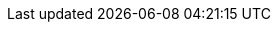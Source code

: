 :action-request: Aktions-Anforderung
:action-requests: Aktions-Anforderungen
:action-result: Aktions-Ergebnis
:action-results: Aktions-Ergebnisse
:client-cache-backend: Client-Cache-Backend
:client-os: Windows 7/8.1/10
:config-backend: Konfigurations-Backend
:configserver: Konfigurations-Server
:file-Backend: File-Backend
:installation-status: Installationsstatus
:json-rpc: JSON-RPC
:ldap-Backend: LDAP-Backend
:license-pool: Lizenzpool
:mysql-Backend: MySQL-Backend
:opsi-admin-group: opsiadmin-Gruppe
:opsi-file-admin-group: opsifileadmin-Gruppe
:opsi-admin: opsiadmin
:opsi-cli: opsi-cli
:opsi-backup: opsibackup
:opsi-client-agent: opsi-client-agent
:opsiclientd-notifier: opsiclientd-Notifier
:opsiclientd: opsiclientd
:opsi-client: opsi-client
:opsi-client-os: win10-x64
:opsi-clients: opsi-clients
:opsiconfd: opsiconfd
:opsi-configed: opsi-configed
:opsi-config-object: Hostparameter
:opsi-config-objects: Hostparameter
:opsi-configserver: opsi-configserver
:opsi-depot: opsi-depot
:opsi-depotserver: opsi-Depotserver
:opsi-host-id: opsi-Host-ID
:opsi-host-key: opsi-Hostschlüssel
:opsi-linux-bootimage: opsi-Linux-Bootimage
:opsi-login-blocker: opsi-Loginblocker
:opsi-package-builder: opsi PackageBuilder
:opsi-product-package: Produkt-Paket
:opsi-product-packages: Produkt-Pakete
:opsi-product: opsi-Produkt
:opsi-products: opsi-Produkte
:opsipxeconfd: opsipxeconfd
:opsi-server: opsi-Server
:opsi-webservice: opsi-Webservice
:opsi-winst: opsi-winst
:opsi-script: opsi-script
:opsi-script-gui: opsi-script-gui
:product-action: Produktaktion
:product-actions: Produktaktionen
:product-groups: Produktgruppen
:product-properties: Produkteigenschaften
:product-property: Produkteigenschaft
:opsi-notifier: opsi-notifier
:health-check: Health Check
ifeval::["{lang}" == "de"]
:figure-caption: Abbildung
:chapter-label: Kapitel
:chapter-signifier:
:chapter-refsig: {chapter-signifier}
:section-label: Abschnitt
:section-refsig: {section-label}
:appendix-caption: Anhang
:appendix-refsig: {appendix-caption}
:caution-caption: Achtung
:important-caption: Wichtig
:note-caption: Anmerkung
:tip-caption: Tipp
:warning-caption: Warnung
:example-caption: Beispiel
:figure-caption: Abbildung
:last-update-label: Zuletzt aktualisiert
ifdef::listing-caption[:listing-caption: Listing]
ifdef::manname-title[:manname-title: Bezeichnung]
:part-signifier: Teil
:part-refsig: {part-signifier}
ifdef::preface-title[:preface-title: Vorwort]
:table-caption: Tabelle
:toc-title: Inhaltsverzeichnis
:untitled-label: Ohne Titel
:version-label: Version
endif::[]
